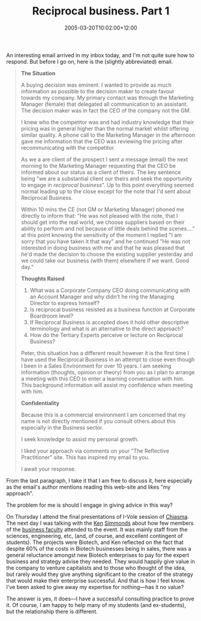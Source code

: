 #+title: Reciprocal business. Part 1
#+slug: reciprocal-business-part-1
#+date: 2005-03-20T10:02:00+12:00
#+lastmod: 2005-03-20T10:02:00+12:00
#+categories[]: Teaching
#+tags[]: Reiprocal
#+draft: False

An interesting email arrived in my inbox today, and I'm not quite sure how to respond. But before I go on, here is the (slightly abbreviated) email.

#+BEGIN_QUOTE

*The Situation*

A buying decision was eminent. I wanted to provide as much information as possible to the decision maker to create favour towards my company. My primary contact was through the Marketing Manager (female) that delegated all communication to an assistant. The decision maker was in fact the CEO of the company not the GM.

I knew who the competitor was and had industry knowledge that their pricing was in general higher than the normal market whilst offering similar quality. A phone call to the Marketing Manager in the afternoon gave me information that the CEO was reviewing the pricing after recommunicating with the competitor.

As we a are client of the prospect I sent a message (email) the next morning to the Marketing Manager requesting that the CEO be informed about our status as a client of theirs. The key sentence being "we are a substantial client our theirs and seek the opportunity to engage in /reciprocal business/". Up to this point everything seemed normal leading up to the close except for the note that I'd sent about Reciprocal Business.

Within 10 mins the CE (not GM or Marketing Manager) phoned me directly to inform that: "He was not pleased with the note, that I should get into the real world, we choose suppliers based on their ability to perform and not because of little deals behind the scenes...." at this point knowing the sensitivity of the moment I replied "I am sorry that you have taken it that way" and he continued "He was not interested in doing business with me and that he was pleased that he'd made the decision to choose the existing supplier yesterday and we could take our business (with them) elsewhere if we want. Good day."

*Thoughts Raised*

1. What was a Corporate Company CEO doing communicating with an Account Manager and why didn't he ring the Managing Director to express himself?
2. Is reciprocal business resisted as a business function at Corporate Boardroom level?
3. If Reciprocal Business is accepted does it hold other descriptive terminology and what is an alternative to the direct approach?
4. How do the Tertiary Experts perceive or lecture on Reciprocal Business?

Peter, this situation has a different result however it is the first time I have used the Reciprocal Business in an attempt to close even though I been in a Sales Environment for over 10 years. I am seeking information (thoughts, opinion or theory) from you as I plan to arrange a meeting with this CEO to enter a learning conversation with him. This background information will assist my confidence when meeting with him.

*Confidentiality*

Because this is a commercial environment I am concerned that my name is not directly mentioned if you consult others about this especially in the Business sector.

I seek knowledge to assist my personal growth.

I liked your approach via comments on your "The Reflective Practitioner" site. This has inspired my email to you.

I await your response.

#+END_QUOTE

From the last paragraph, I take it that I am free to discuss it, here especially as the email's author mentions reading this web-site and likes "my approach".

The problem for me is should I engage in giving advice in this way?

On Thursday I attend the final presentations of I-Vole session of [[https://www.chiasma.auckland.ac.nz/ivolve/ivolve.php][Chiasma]]. The next day I was talking with the [[https://forum.london.edu/lbsbiogs.nsf/0/EE7B1E0A6B4951D880256A0600315242?OpenDocument%20][Ken]] [[https://staff.business.auckland.ac.nz/ksimmonds][Simmonds]] about how few members of the [[https://www.business.auckland.ac.nz/][business faculty]] attended to the event. It was mainly staff from the sciences, engineering, etc, (and, of course, and excellent contingent of students). The projects were Biotech, and Ken reflected on the fact that despite 60% of the costs in Biotech businesses being in sales, there was a general reluctance amongst new Biotech enterprises to pay for the expert business and strategy advise they needed. They would happily give value in the company to venture capitalists and to those who thought of the idea, but rarely would they give anything significant to the creator of the strategy that would make their enterprise successful. And that is how I feel know. I've been asked to give away my expertise for nothing---has it no value?

The answer is yes, it does---I have a successful consulting practice to prove it. Of course, I am happy to help many of my students (and ex-students), but the relationship there is different.
